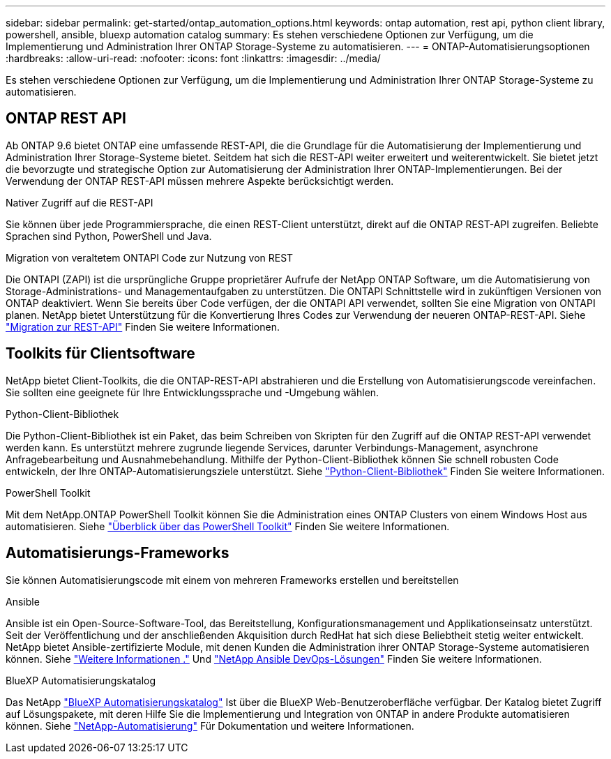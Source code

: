 ---
sidebar: sidebar 
permalink: get-started/ontap_automation_options.html 
keywords: ontap automation, rest api, python client library, powershell, ansible, bluexp automation catalog 
summary: Es stehen verschiedene Optionen zur Verfügung, um die Implementierung und Administration Ihrer ONTAP Storage-Systeme zu automatisieren. 
---
= ONTAP-Automatisierungsoptionen
:hardbreaks:
:allow-uri-read: 
:nofooter: 
:icons: font
:linkattrs: 
:imagesdir: ../media/


[role="lead"]
Es stehen verschiedene Optionen zur Verfügung, um die Implementierung und Administration Ihrer ONTAP Storage-Systeme zu automatisieren.



== ONTAP REST API

Ab ONTAP 9.6 bietet ONTAP eine umfassende REST-API, die die Grundlage für die Automatisierung der Implementierung und Administration Ihrer Storage-Systeme bietet. Seitdem hat sich die REST-API weiter erweitert und weiterentwickelt. Sie bietet jetzt die bevorzugte und strategische Option zur Automatisierung der Administration Ihrer ONTAP-Implementierungen. Bei der Verwendung der ONTAP REST-API müssen mehrere Aspekte berücksichtigt werden.

.Nativer Zugriff auf die REST-API
Sie können über jede Programmiersprache, die einen REST-Client unterstützt, direkt auf die ONTAP REST-API zugreifen. Beliebte Sprachen sind Python, PowerShell und Java.

.Migration von veraltetem ONTAPI Code zur Nutzung von REST
Die ONTAPI (ZAPI) ist die ursprüngliche Gruppe proprietärer Aufrufe der NetApp ONTAP Software, um die Automatisierung von Storage-Administrations- und Managementaufgaben zu unterstützen. Die ONTAPI Schnittstelle wird in zukünftigen Versionen von ONTAP deaktiviert. Wenn Sie bereits über Code verfügen, der die ONTAPI API verwendet, sollten Sie eine Migration von ONTAPI planen. NetApp bietet Unterstützung für die Konvertierung Ihres Codes zur Verwendung der neueren ONTAP-REST-API. Siehe link:../migrate/ontapi_disablement.html["Migration zur REST-API"] Finden Sie weitere Informationen.



== Toolkits für Clientsoftware

NetApp bietet Client-Toolkits, die die ONTAP-REST-API abstrahieren und die Erstellung von Automatisierungscode vereinfachen. Sie sollten eine geeignete für Ihre Entwicklungssprache und -Umgebung wählen.

.Python-Client-Bibliothek
Die Python-Client-Bibliothek ist ein Paket, das beim Schreiben von Skripten für den Zugriff auf die ONTAP REST-API verwendet werden kann. Es unterstützt mehrere zugrunde liegende Services, darunter Verbindungs-Management, asynchrone Anfragebearbeitung und Ausnahmebehandlung. Mithilfe der Python-Client-Bibliothek können Sie schnell robusten Code entwickeln, der Ihre ONTAP-Automatisierungsziele unterstützt. Siehe link:../python/overview_pcl.html["Python-Client-Bibliothek"] Finden Sie weitere Informationen.

.PowerShell Toolkit
Mit dem NetApp.ONTAP PowerShell Toolkit können Sie die Administration eines ONTAP Clusters von einem Windows Host aus automatisieren. Siehe https://review.docs.netapp.com/us-en/ontap-automation_devnet-update/pstk/overview_pstk.html["Überblick über das PowerShell Toolkit"^] Finden Sie weitere Informationen.



== Automatisierungs-Frameworks

Sie können Automatisierungscode mit einem von mehreren Frameworks erstellen und bereitstellen

.Ansible
Ansible ist ein Open-Source-Software-Tool, das Bereitstellung, Konfigurationsmanagement und Applikationseinsatz unterstützt. Seit der Veröffentlichung und der anschließenden Akquisition durch RedHat hat sich diese Beliebtheit stetig weiter entwickelt. NetApp bietet Ansible-zertifizierte Module, mit denen Kunden die Administration ihrer ONTAP Storage-Systeme automatisieren können. Siehe link:../additional/learn_more.html["Weitere Informationen ."] Und https://www.netapp.com/devops-solutions/ansible/["NetApp Ansible DevOps-Lösungen"^] Finden Sie weitere Informationen.

.BlueXP Automatisierungskatalog
Das NetApp https://console.bluexp.netapp.com/automationCatalog/["BlueXP Automatisierungskatalog"^] Ist über die BlueXP Web-Benutzeroberfläche verfügbar. Der Katalog bietet Zugriff auf Lösungspakete, mit deren Hilfe Sie die Implementierung und Integration von ONTAP in andere Produkte automatisieren können. Siehe https://docs.netapp.com/us-en/netapp-automation/["NetApp-Automatisierung"^] Für Dokumentation und weitere Informationen.
